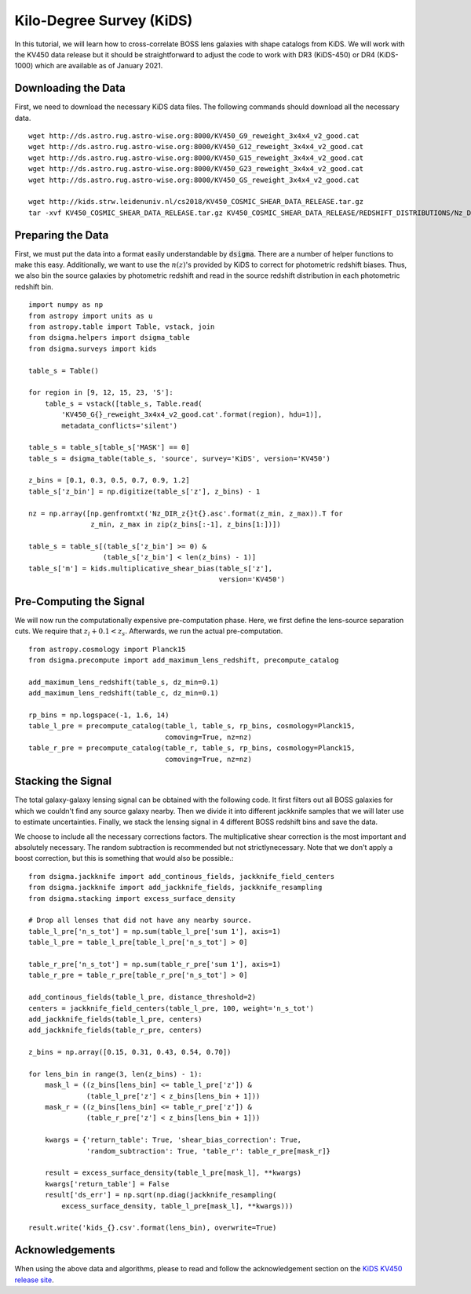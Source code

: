 Kilo-Degree Survey (KiDS)
=========================

In this tutorial, we will learn how to cross-correlate BOSS lens galaxies with
shape catalogs from KiDS. We will work with the KV450 data release but it
should be straightforward to adjust the code to work with DR3 (KiDS-450) or
DR4 (KiDS-1000) which are available as of January 2021.

Downloading the Data
--------------------

First, we need to download the necessary KiDS data files. The following 
commands should download all the necessary data. ::

    wget http://ds.astro.rug.astro-wise.org:8000/KV450_G9_reweight_3x4x4_v2_good.cat
    wget http://ds.astro.rug.astro-wise.org:8000/KV450_G12_reweight_3x4x4_v2_good.cat
    wget http://ds.astro.rug.astro-wise.org:8000/KV450_G15_reweight_3x4x4_v2_good.cat
    wget http://ds.astro.rug.astro-wise.org:8000/KV450_G23_reweight_3x4x4_v2_good.cat
    wget http://ds.astro.rug.astro-wise.org:8000/KV450_GS_reweight_3x4x4_v2_good.cat

    wget http://kids.strw.leidenuniv.nl/cs2018/KV450_COSMIC_SHEAR_DATA_RELEASE.tar.gz
    tar -xvf KV450_COSMIC_SHEAR_DATA_RELEASE.tar.gz KV450_COSMIC_SHEAR_DATA_RELEASE/REDSHIFT_DISTRIBUTIONS/Nz_DIR/Nz_DIR_Mean ./


Preparing the Data
------------------

First, we must put the data into a format easily understandable by
:code:`dsigma`. There are a number of helper functions to make this easy.
Additionally, we want to use the :math:`n(z)`'s provided by KiDS to correct
for photometric redshift biases. Thus, we also bin the source galaxies
by photometric redshift and read in the source redshift distribution in each
photometric redshift bin. ::

    import numpy as np
    from astropy import units as u
    from astropy.table import Table, vstack, join
    from dsigma.helpers import dsigma_table
    from dsigma.surveys import kids

    table_s = Table()

    for region in [9, 12, 15, 23, 'S']:
        table_s = vstack([table_s, Table.read(
            'KV450_G{}_reweight_3x4x4_v2_good.cat'.format(region), hdu=1)],
            metadata_conflicts='silent')

    table_s = table_s[table_s['MASK'] == 0]
    table_s = dsigma_table(table_s, 'source', survey='KiDS', version='KV450')

    z_bins = [0.1, 0.3, 0.5, 0.7, 0.9, 1.2]
    table_s['z_bin'] = np.digitize(table_s['z'], z_bins) - 1

    nz = np.array([np.genfromtxt('Nz_DIR_z{}t{}.asc'.format(z_min, z_max)).T for
                   z_min, z_max in zip(z_bins[:-1], z_bins[1:])])

    table_s = table_s[(table_s['z_bin'] >= 0) &
                      (table_s['z_bin'] < len(z_bins) - 1)]
    table_s['m'] = kids.multiplicative_shear_bias(table_s['z'],
                                                  version='KV450')

Pre-Computing the Signal
------------------------

We will now run the computationally expensive pre-computation phase. Here,
we first define the lens-source separation cuts. We require that
:math:`z_l + 0.1 < z_s`. Afterwards, we run the actual pre-computation. ::

    from astropy.cosmology import Planck15
    from dsigma.precompute import add_maximum_lens_redshift, precompute_catalog

    add_maximum_lens_redshift(table_s, dz_min=0.1)
    add_maximum_lens_redshift(table_c, dz_min=0.1)

    rp_bins = np.logspace(-1, 1.6, 14)
    table_l_pre = precompute_catalog(table_l, table_s, rp_bins, cosmology=Planck15,
                                     comoving=True, nz=nz)
    table_r_pre = precompute_catalog(table_r, table_s, rp_bins, cosmology=Planck15,
                                     comoving=True, nz=nz)

Stacking the Signal
-------------------

The total galaxy-galaxy lensing signal can be obtained with the following code.
It first filters out all BOSS galaxies for which we couldn't find any source
galaxy nearby. Then we divide it into different jackknife samples that we will
later use to estimate uncertainties. Finally, we stack the lensing signal in
4 different BOSS redshift bins and save the data.

We choose to include all the necessary corrections factors. The multiplicative
shear correction is the most important and absolutely necessary. The random
subtraction is recommended but not strictlynecessary. Note that we don't apply
a boost correction, but this is something that would also be possible.::

    from dsigma.jackknife import add_continous_fields, jackknife_field_centers
    from dsigma.jackknife import add_jackknife_fields, jackknife_resampling
    from dsigma.stacking import excess_surface_density

    # Drop all lenses that did not have any nearby source.
    table_l_pre['n_s_tot'] = np.sum(table_l_pre['sum 1'], axis=1)
    table_l_pre = table_l_pre[table_l_pre['n_s_tot'] > 0]

    table_r_pre['n_s_tot'] = np.sum(table_r_pre['sum 1'], axis=1)
    table_r_pre = table_r_pre[table_r_pre['n_s_tot'] > 0]

    add_continous_fields(table_l_pre, distance_threshold=2)
    centers = jackknife_field_centers(table_l_pre, 100, weight='n_s_tot')
    add_jackknife_fields(table_l_pre, centers)
    add_jackknife_fields(table_r_pre, centers)

    z_bins = np.array([0.15, 0.31, 0.43, 0.54, 0.70])

    for lens_bin in range(3, len(z_bins) - 1):
        mask_l = ((z_bins[lens_bin] <= table_l_pre['z']) &
                  (table_l_pre['z'] < z_bins[lens_bin + 1]))
        mask_r = ((z_bins[lens_bin] <= table_r_pre['z']) &
                  (table_r_pre['z'] < z_bins[lens_bin + 1]))
    
        kwargs = {'return_table': True, 'shear_bias_correction': True,
                  'random_subtraction': True, 'table_r': table_r_pre[mask_r]}

        result = excess_surface_density(table_l_pre[mask_l], **kwargs)
        kwargs['return_table'] = False
        result['ds_err'] = np.sqrt(np.diag(jackknife_resampling(
            excess_surface_density, table_l_pre[mask_l], **kwargs)))

    result.write('kids_{}.csv'.format(lens_bin), overwrite=True)

Acknowledgements
----------------

When using the above data and algorithms, please to read and follow the
acknowledgement section on the
`KiDS KV450 release site <http://kids.strw.leidenuniv.nl/DR3/kv450data.php>`_.
